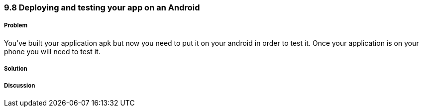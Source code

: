 ////

Author: Levi DeHaan <levi@levidehaan.com>

////

9.8 Deploying and testing your app on an Android
~~~~~~~~~~~~~~~~~~~~~~~~~~~~~~~~~~~~~~~~~~~~~~~~

Problem
+++++++

You’ve built your application apk but now you need to put it on your android in order to test it. Once your application is on your phone you will need to test it.

Solution
++++++++

Discussion
++++++++++